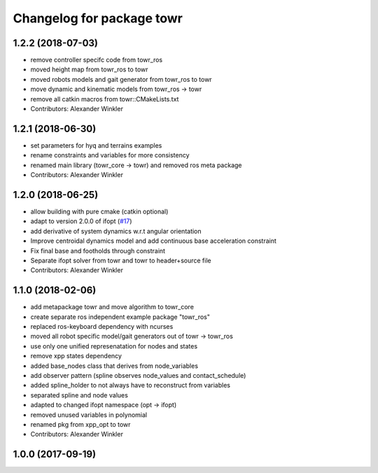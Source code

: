 ^^^^^^^^^^^^^^^^^^^^^^^^^^
Changelog for package towr
^^^^^^^^^^^^^^^^^^^^^^^^^^

1.2.2 (2018-07-03)
------------------
* remove controller specifc code from towr_ros
* moved height map from towr_ros to towr
* moved robots models and gait generator from towr_ros to towr
* move dynamic and kinematic models from towr_ros -> towr
* remove all catkin macros from towr::CMakeLists.txt
* Contributors: Alexander Winkler

1.2.1 (2018-06-30)
------------------
* set parameters for hyq and terrains examples
* rename constraints and variables for more consistency
* renamed main library (towr_core -> towr) and removed ros meta package
* Contributors: Alexander Winkler

1.2.0 (2018-06-25)
------------------
* allow building with pure cmake (catkin optional)
* adapt to version 2.0.0 of ifopt (`#17 <https://github.com/ethz-adrl/ifopt/pull/17>`_)
* add derivative of system dynamics w.r.t angular orientation
* Improve centroidal dynamics model and add continuous base acceleration constraint
* Fix final base and footholds through constraint
* Separate ifopt solver from towr and towr to header+source file
* Contributors: Alexander Winkler

1.1.0 (2018-02-06)
------------------
* add metapackage towr and move algorithm to towr_core
* create separate ros independent example package "towr_ros"
* replaced ros-keyboard dependency with ncurses
* moved all robot specific model/gait generators out of towr -> towr_ros
* use only one unified represenatation for nodes and states
* remove xpp states dependency
* added base_nodes class that derives from node_variables
* add observer pattern (spline observes node_values and contact_schedule)
* added spline_holder to not always have to reconstruct from variables
* separated spline and node values
* adapted to changed ifopt namespace (opt -> ifopt)
* removed unused variables in polynomial
* renamed pkg from xpp_opt to towr
* Contributors: Alexander Winkler

1.0.0 (2017-09-19)
------------------
